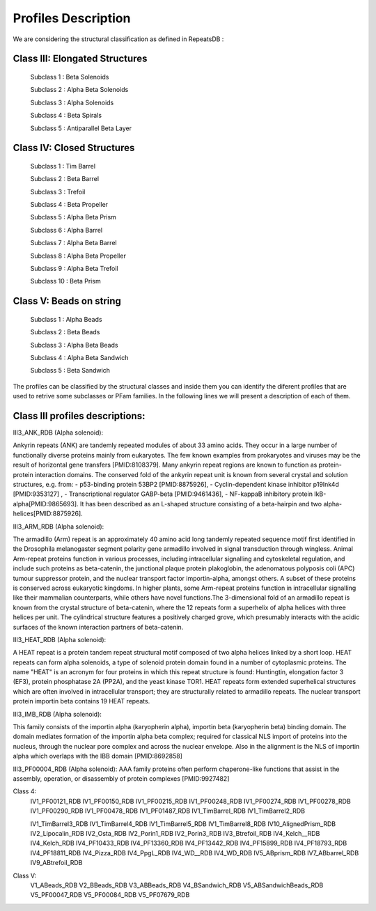 Profiles Description
====================

We are considering the structural classification as defined in RepeatsDB :

Class III: Elongated Structures
-------------------------------
  Subclass 1 : Beta Solenoids
  
  Subclass 2 : Alpha Beta Solenoids
  
  Subclass 3 : Alpha Solenoids
  
  Subclass 4 : Beta Spirals
  
  Subclass 5 : Antiparallel Beta Layer
  
Class IV: Closed Structures
---------------------------

  Subclass 1 : Tim Barrel
  
  Subclass 2 : Beta Barrel
  
  Subclass 3 : Trefoil
  
  Subclass 4 : Beta Propeller
  
  Subclass 5 : Alpha Beta Prism
  
  Subclass 6 : Alpha Barrel
  
  Subclass 7 : Alpha Beta Barrel 
  
  Subclass 8 : Alpha Beta Propeller
  
  Subclass 9 :  Alpha Beta Trefoil
  
  Subclass 10 : Beta Prism
  
Class V: Beads on string
------------------------

  Subclass 1 : Alpha Beads
  
  Subclass 2 : Beta Beads
  
  Subclass 3 : Alpha Beta Beads
  
  Subclass 4 : Alpha Beta Sandwich
  
  Subclass 5 : Beta Sandwich
  
The profiles can be classified by the structural classes and inside them you can identify the diferent profiles that are used to retrive some subclasses or PFam families. In the following lines we will present a description of each of them.

Class III profiles descriptions:
--------------------------------

III3_ANK_RDB (Alpha solenoid): 

Ankyrin repeats (ANK) are tandemly repeated modules of about 33 amino acids. They occur in a large number of functionally diverse proteins mainly from eukaryotes. The few known examples from prokaryotes and viruses may be the result of horizontal gene transfers [PMID:8108379]. Many ankyrin repeat regions are known to function as protein-protein interaction domains. The conserved fold of the ankyrin repeat unit is known from several crystal and solution structures, e.g. from: - p53-binding protein 53BP2 [PMID:8875926], - Cyclin-dependent kinase inhibitor p19Ink4d [PMID:9353127] , - Transcriptional regulator GABP-beta [PMID:9461436], - NF-kappaB inhibitory protein IkB-alpha[PMID:9865693]. It has been described as an L-shaped structure consisting of a beta-hairpin and two alpha-helices[PMID:8875926].

.. image:: /images/pfwIII3_ANK.png

III3_ARM_RDB (Alpha solenoid): 

The armadillo (Arm) repeat is an approximately 40 amino acid long tandemly repeated sequence motif first identified in the Drosophila melanogaster segment polarity gene armadillo involved in signal transduction through wingless. Animal Arm-repeat proteins function in various processes, including intracellular signalling and cytoskeletal regulation, and include such proteins as beta-catenin, the junctional plaque protein plakoglobin, the adenomatous polyposis coli (APC) tumour suppressor protein, and the nuclear transport factor importin-alpha, amongst others. A subset of these proteins is conserved across eukaryotic kingdoms. In higher plants, some Arm-repeat proteins function in intracellular signalling like their mammalian counterparts, while others have novel functions.The 3-dimensional fold of an armadillo repeat is known from the crystal structure of beta-catenin, where the 12 repeats form a superhelix of alpha helices with three helices per unit. The cylindrical structure features a positively charged grove, which presumably interacts with the acidic surfaces of the known interaction partners of beta-catenin.

.. image:: /images/pfwARM.png

III3_HEAT_RDB (Alpha solenoid): 

A HEAT repeat is a protein tandem repeat structural motif composed of two alpha helices linked by a short loop. HEAT repeats can form alpha solenoids, a type of solenoid protein domain found in a number of cytoplasmic proteins. The name "HEAT" is an acronym for four proteins in which this repeat structure is found: Huntingtin, elongation factor 3 (EF3), protein phosphatase 2A (PP2A), and the yeast kinase TOR1. HEAT repeats form extended superhelical structures which are often involved in intracellular transport; they are structurally related to armadillo repeats. The nuclear transport protein importin beta contains 19 HEAT repeats.

.. image:: /images/pfwHEAT.png

III3_IMB_RDB (Alpha solenoid):

This family consists of the importin alpha (karyopherin alpha), importin beta (karyopherin beta) binding domain. The domain mediates formation of the importin alpha beta complex; required for classical NLS import of proteins into the nucleus, through the nuclear pore complex and across the nuclear envelope. Also in the alignment is the NLS of importin alpha which overlaps with the IBB domain
[PMID:8692858]

.. image:: /images/pfwImp.png
  
III3_PF00004_RDB (Alpha solenoid): 
AAA family proteins often perform chaperone-like functions that assist in the assembly, operation, or disassembly of protein complexes [PMID:9927482]
  
.. image:: /images/pfwPF00004.png

  III3_PF00244_RDB
  III3_PF00310_RDB
  III3_PF00400_RDB
  III3_PF00575_RDB
  III3_PF00613_RDB
  III3_PF00794_RDB
  III3_PF01036_RDB
  III3_PF01381_RDB
  III3_PF01730_RDB
  III3_PF01851_RDB
  III3_PPTA_RDB
  III3_PUF_RDB
  III3_SEL1_RDB
  III3_TAL_RDB
  III3_TPR_RDB
  
Class 4:  
  IV1_PF00121_RDB
  IV1_PF00150_RDB
  IV1_PF00215_RDB
  IV1_PF00248_RDB
  IV1_PF00274_RDB
  IV1_PF00278_RDB
  IV1_PF00290_RDB
  IV1_PF00478_RDB
  IV1_PF01487_RDB
  IV1_TimBarrel_RDB
  IV1_TimBarrel2_RDB

  IV1_TimBarrel3_RDB
  IV1_TimBarrel4_RDB
  IV1_TimBarrel5_RDB
  IV1_TimBarrel8_RDB
  IV10_AlignedPrism_RDB
  IV2_Lipocalin_RDB
  IV2_Osta_RDB
  IV2_Porin1_RDB
  IV2_Porin3_RDB
  IV3_Btrefoil_RDB
  IV4_Kelch__RDB
  IV4_Kelch_RDB
  IV4_PF10433_RDB
  IV4_PF13360_RDB
  IV4_PF13442_RDB
  IV4_PF15899_RDB
  IV4_PF18793_RDB
  IV4_PF18811_RDB
  IV4_Pizza_RDB
  IV4_PpgL_RDB
  IV4_WD__RDB
  IV4_WD_RDB
  IV5_ABprism_RDB
  IV7_ABbarrel_RDB
  IV9_ABtrefoil_RDB
  
Class V:  
  V1_ABeads_RDB
  V2_BBeads_RDB
  V3_ABBeads_RDB
  V4_BSandwich_RDB
  V5_ABSandwichBeads_RDB
  V5_PF00047_RDB
  V5_PF00084_RDB
  V5_PF07679_RDB
